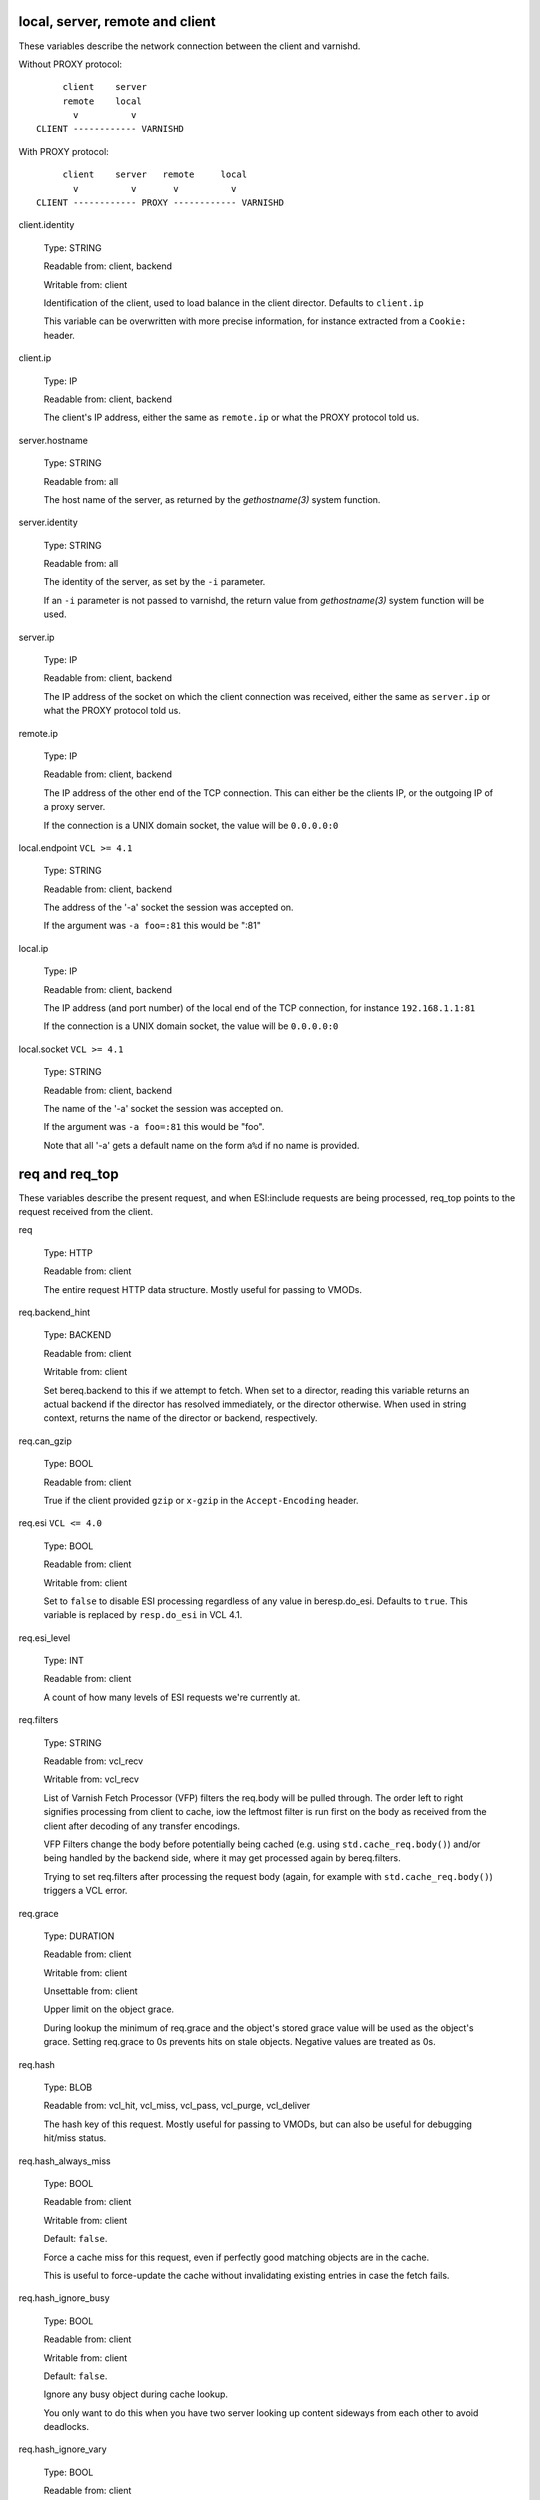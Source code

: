 ..
	Copyright (c) 2018-2021 Varnish Software AS
	SPDX-License-Identifier: BSD-2-Clause
	See LICENSE file for full text of license

.. NOTE: please maintain lexicographic order of foo.* variable names

.. _vcl_variables:


local, server, remote and client
--------------------------------

These variables describe the network connection between the
client and varnishd.

Without PROXY protocol::

	     client    server
	     remote    local
	       v          v
	CLIENT ------------ VARNISHD


With PROXY protocol::

	     client    server   remote     local
	       v          v       v          v
	CLIENT ------------ PROXY ------------ VARNISHD


.. _client.identity:

client.identity

	Type: STRING

	Readable from: client, backend

	Writable from: client


	Identification of the client, used to load balance
	in the client director.  Defaults to ``client.ip``

	This variable can be overwritten with more precise
	information, for instance extracted from a ``Cookie:``
	header.


.. _client.ip:

client.ip

	Type: IP

	Readable from: client, backend


	The client's IP address, either the same as ``remote.ip``
	or what the PROXY protocol told us.


.. _server.hostname:

server.hostname

	Type: STRING

	Readable from: all

	The host name of the server, as returned by the
	`gethostname(3)` system function.


.. _server.identity:

server.identity

	Type: STRING

	Readable from: all

	The identity of the server, as set by the ``-i`` parameter.

	If an ``-i`` parameter is not passed to varnishd, the return
	value from `gethostname(3)` system function will be used.


.. _server.ip:

server.ip

	Type: IP

	Readable from: client, backend


	The IP address of the socket on which the client
	connection was received, either the same as ``server.ip``
	or what the PROXY protocol told us.


.. _remote.ip:

remote.ip

	Type: IP

	Readable from: client, backend

	The IP address of the other end of the TCP connection.
	This can either be the clients IP, or the outgoing IP
	of a proxy server.

	If the connection is a UNIX domain socket, the value
	will be ``0.0.0.0:0``


.. _local.endpoint:

local.endpoint	``VCL >= 4.1``

	Type: STRING

	Readable from: client, backend

	The address of the '-a' socket the session was accepted on.

	If the argument was ``-a foo=:81`` this would be ":81"


.. _local.ip:

local.ip

	Type: IP

	Readable from: client, backend

	The IP address (and port number) of the local end of the
	TCP connection, for instance ``192.168.1.1:81``

	If the connection is a UNIX domain socket, the value
	will be ``0.0.0.0:0``


.. _local.socket:

local.socket	``VCL >= 4.1``

	Type: STRING

	Readable from: client, backend

	The name of the '-a' socket the session was accepted on.

	If the argument was ``-a foo=:81`` this would be "foo".

	Note that all '-a' gets a default name on the form ``a%d``
	if no name is provided.


req and req_top
---------------

These variables describe the present request, and when ESI:include
requests are being processed, req_top points to the request received
from the client.

.. _req:

req

	Type: HTTP

	Readable from: client


	The entire request HTTP data structure.
	Mostly useful for passing to VMODs.


.. _req.backend_hint:

req.backend_hint

	Type: BACKEND

	Readable from: client

	Writable from: client

	Set bereq.backend to this if we attempt to fetch.
	When set to a director, reading this variable returns
	an actual backend if the director has resolved immediately,
	or the director otherwise.
	When used in string context, returns the name of the director
	or backend, respectively.


.. _req.can_gzip:

req.can_gzip

	Type: BOOL

	Readable from: client

	True if the client provided ``gzip`` or ``x-gzip`` in the
	``Accept-Encoding`` header.


req.esi	``VCL <= 4.0``

	Type: BOOL

	Readable from: client

	Writable from: client

	Set to ``false`` to disable ESI processing
	regardless of any value in beresp.do_esi. Defaults
	to ``true``. This variable is replaced by ``resp.do_esi``
	in VCL 4.1.


.. _req.esi_level:

req.esi_level

	Type: INT

	Readable from: client

	A count of how many levels of ESI requests we're currently at.


.. _req.filters:

req.filters

	Type: STRING

	Readable from: vcl_recv

	Writable from: vcl_recv

	List of Varnish Fetch Processor (VFP) filters the req.body
	will be pulled through. The order left to right signifies
	processing from client to cache, iow the leftmost filter is
	run first on the body as received from the client after
	decoding of any transfer encodings.

	VFP Filters change the body before potentially being cached
	(e.g. using ``std.cache_req.body()``) and/or being handled by
	the backend side, where it may get processed again by
	bereq.filters.

	Trying to set req.filters after processing the request body
	(again, for example with ``std.cache_req.body()``) triggers a
	VCL error.


.. _req.grace:

req.grace

	Type: DURATION

	Readable from: client

	Writable from: client

	Unsettable from: client

	Upper limit on the object grace.

	During lookup the minimum of req.grace and the object's stored
	grace value will be used as the object's grace. Setting req.grace
	to 0s prevents hits on stale objects. Negative values are treated
	as 0s.


.. _req.hash:

req.hash

	Type: BLOB

	Readable from: vcl_hit, vcl_miss, vcl_pass, vcl_purge, vcl_deliver


	The hash key of this request.
	Mostly useful for passing to VMODs, but can also be useful
	for debugging hit/miss status.


.. _req.hash_always_miss:

req.hash_always_miss

	Type: BOOL

	Readable from: client

	Writable from: client

	Default: ``false``.

	Force a cache miss for this request, even if perfectly
	good matching objects are in the cache.

	This is useful to force-update the cache without invalidating
	existing entries in case the fetch fails.


.. _req.hash_ignore_busy:

req.hash_ignore_busy

	Type: BOOL

	Readable from: client

	Writable from: client

	Default: ``false``.

	Ignore any busy object during cache lookup.

	You only want to do this when you have two server looking
	up content sideways from each other to avoid deadlocks.


.. _req.hash_ignore_vary:

req.hash_ignore_vary

	Type: BOOL

	Readable from: client

	Writable from: client

	Default: ``false``.

	Ignore objects vary headers during cache lookup.

	This returns the very first match regardless of the object
	compatibility with the client request. This is useful when
	variants are irrelevant to certain clients, and differences
	in the way the resource is presented don't change how the
	client will interpret it.

	Use with caution.


.. _req.http:

req.http.*

	Type: HEADER

	Readable from: client

	Writable from: client

	Unsettable from: client


	The headers of request, things like ``req.http.date``.

	The RFCs allow multiple headers with the same name, and both
	``set`` and ``unset`` will remove *all* headers with the name
	given.

	The header name ``*`` is a VCL symbol and as such cannot, for
	example, start with a numeral. To work with valid header that
	can't be represented as VCL symbols it is possible to quote the
	name, like ``req.http."grammatically.valid"``. None of the HTTP
	headers present in IANA registries need to be quoted, so the
	quoted syntax is discouraged but available for interoperability.

	Some headers that cannot be tampered with for proper HTTP fetch
	or delivery are read-only.


req.http.content-length

	Type: HEADER

	Readable from: client

	The content-length header field is protected, see protected_headers_.


req.http.transfer-encoding

	Type: HEADER

	Readable from: client

	The transfer-encoding header field is protected, see protected_headers_.


.. _req.is_hitmiss:

req.is_hitmiss

	Type: BOOL

	Readable from: vcl_miss, vcl_deliver, vcl_pass, vcl_synth

	If this request resulted in a hitmiss


.. _req.is_hitpass:

req.is_hitpass

	Type: BOOL

	Readable from: vcl_pass, vcl_deliver, vcl_synth

	If this request resulted in a hitpass


.. _req.method:

req.method

	Type: STRING

	Readable from: client

	Writable from: client


	The request method (e.g. "GET", "HEAD", ...)


req.proto	``VCL <= 4.0``

	Type: STRING

	Readable from: client

	Writable from: client

	The HTTP protocol version used by the client, usually "HTTP/1.1"
	or "HTTP/2.0".

.. _req.proto:

req.proto	``VCL >= 4.1``

	Type: STRING

	Readable from: client

	The HTTP protocol version used by the client, usually "HTTP/1.1"
	or "HTTP/2.0".


.. _req.restarts:

req.restarts

	Type: INT

	Readable from: client


	A count of how many times this request has been restarted.


.. _req.storage:

req.storage

	Type: STEVEDORE

	Readable from: client

	Writable from: client


	The storage backend to use to save this request body.


.. _req.time:

req.time

	Type: TIME

	Readable from: client

	The time when the request was fully received, remains constant
	across restarts.


.. _req.trace:

req.trace

	Type: BOOL

	Readable from: client

	Writable from: client

	Controls if ``VCL_trace`` VSL records are emitted for the current
	request, see :ref:`vsl(7)`.

	Defaults to the setting of the ``feature trace`` parameter,
	see :ref:`varnishd(1)`. Does not get reset by a rollback.


.. _req.transport:

req.transport

	Type: STRING

	Readable from: client

	The transport protocol which brought this request.


.. _req.ttl:

req.ttl

	Type: DURATION

	Readable from: client

	Writable from: client

	Unsettable from: client

	Upper limit on the object age for cache lookups to return hit.
	Setting ``req.ttl = 0s`` forces a cache MISS, but unlike
	``req.hash_always_miss = true``, the request may go on the
	waitinglist for an ongoing fetch. Negative values are treated
	as 0s.


.. _req.url:

req.url

	Type: STRING

	Readable from: client

	Writable from: client


	The requested URL, for instance "/robots.txt".


.. _req.xid:

req.xid

	Type: INT

	Readable from: client

	Unique ID of this request.


.. _req_top.http:

req_top.http.*

	Type: HEADER

	Readable from: client

	HTTP headers of the top-level request in a tree of ESI requests.
	Identical to req.http. in non-ESI requests.

	See req.http_ for general notes.


.. _req_top.method:

req_top.method

	Type: STRING

	Readable from: client

	The request method of the top-level request in a tree
	of ESI requests. (e.g. "GET", "HEAD").
	Identical to req.method in non-ESI requests.


.. _req_top.proto:

req_top.proto

	Type: STRING

	Readable from: client

	HTTP protocol version of the top-level request in a tree of
	ESI requests.
	Identical to req.proto in non-ESI requests.


.. _req_top.time:

req_top.time

	Type: TIME

	Readable from: client

	The time when the top-level request was fully received,
	remains constant across restarts.


.. _req_top.url:

req_top.url

	Type: STRING

	Readable from: client

	The requested URL of the top-level request in a tree
	of ESI requests.
	Identical to req.url in non-ESI requests.


bereq
-----

This is the request we send to the backend, it is built from the
clients ``req.*`` fields by filtering out "per-hop" fields which
should not be passed along (``Connection:``, ``Range:`` and similar).

Slightly more fields are allowed through for ``pass` fetches
than for `miss` fetches, for instance ``Range``.

bereq

	Type: HTTP

	Readable from: backend

	The entire backend request HTTP data structure.
	Mostly useful as argument to VMODs.


.. _bereq.backend:

bereq.backend

	Type: BACKEND

	Readable from: vcl_pipe, backend

	Writable from: vcl_pipe, backend

	This is the backend or director we attempt to fetch from.
	When set to a director, reading this variable returns
	an actual backend if the director has resolved immediately,
	or the director otherwise.
	When used in string context, returns the name of the director
	or backend, respectively.


.. _bereq.between_bytes_timeout:

bereq.between_bytes_timeout

	Type: DURATION

	Readable from: backend

	Writable from: backend

	Unsettable from: vcl_pipe, backend

	Default: ``.between_bytes_timeout`` attribute from the
	:ref:`backend_definition`, which defaults to the
	``between_bytes_timeout`` parameter, see :ref:`varnishd(1)`.

	The time in seconds to wait between each received byte from the
	backend.  Not available in pipe mode.


.. _bereq.body:

bereq.body

	Type: BODY

	Unsettable from: vcl_backend_fetch

	The request body.

	Unset will also remove bereq.http.content-length_.

.. _bereq.connect_timeout:

bereq.connect_timeout

	Type: DURATION

	Readable from: vcl_pipe, backend

	Writable from: vcl_pipe, backend

	Unsettable from: vcl_pipe, backend

	Default: ``.connect_timeout`` attribute from the
	:ref:`backend_definition`, which defaults to the
	``connect_timeout`` parameter, see :ref:`varnishd(1)`.

	The time in seconds to wait for a backend connection to be
	established.


.. _bereq.filters:

bereq.filters

	Type: STRING

	Readable from: vcl_backend_fetch

	Writable from: vcl_backend_fetch

	List of VDP filters the bereq.body will be pushed through when
	sending the body to the backend.


.. _bereq.first_byte_timeout:

bereq.first_byte_timeout

	Type: DURATION

	Readable from: backend

	Writable from: backend

	Unsettable from: vcl_pipe, backend

	Default: ``.first_byte_timeout`` attribute from the
	:ref:`backend_definition`, which defaults to the
	``first_byte_timeout`` parameter, see :ref:`varnishd(1)`.

	The time in seconds to wait getting the first byte back
	from the backend.  Not available in pipe mode.


.. _bereq.hash:

bereq.hash

	Type: BLOB

	Readable from: vcl_pipe, backend

	The hash key of this request, a copy of ``req.hash``.


.. _bereq.http:

bereq.http.*

	Type: HEADER

	Readable from: vcl_pipe, backend

	Writable from: vcl_pipe, backend

	Unsettable from: vcl_pipe, backend

	The headers to be sent to the backend.

	See req.http_ for general notes.


.. _bereq.http.content-length:

bereq.http.content-length

	Type: HEADER

	Readable from: backend

	The content-length header field is protected, see protected_headers_.


bereq.http.transfer-encoding

	Type: HEADER

	Readable from: backend

	The transfer-encoding header field is protected, see protected_headers_.


.. _bereq.is_bgfetch:

bereq.is_bgfetch

	Type: BOOL

	Readable from: backend

	True for fetches where the client got a hit on an object in
	grace, and this fetch was kicked of in the background to get
	a fresh copy.


.. _bereq.is_hitmiss:

bereq.is_hitmiss

	Type: BOOL

	Readable from: backend

	If this backend request was caused by a hitmiss.


.. _bereq.is_hitpass:

bereq.is_hitpass

	Type: BOOL

	Readable from: backend

	If this backend request was caused by a hitpass.


.. _bereq.method:

bereq.method

	Type: STRING

	Readable from: vcl_pipe, backend

	Writable from: vcl_pipe, backend

	The request type (e.g. "GET", "HEAD").

	Regular (non-pipe, non-pass) fetches are always "GET"


bereq.proto	``VCL <= 4.0``

	Type: STRING

	Readable from: vcl_pipe, backend

	Writable from: vcl_pipe, backend

	The HTTP protocol version, "HTTP/1.1" unless a pass or pipe
	request has "HTTP/1.0" in ``req.proto``

.. _bereq.proto:

bereq.proto	``VCL >= 4.1``

	Type: STRING

	Readable from: vcl_pipe, backend

	The HTTP protocol version, "HTTP/1.1" unless a pass or pipe
	request has "HTTP/1.0" in ``req.proto``


.. _bereq.retries:

bereq.retries

	Type: INT

	Readable from: backend

	A count of how many times this request has been retried.


.. _bereq.task_deadline:

bereq.task_deadline

	Type: DURATION

	Readable from: vcl_pipe

	Writable from: vcl_pipe

	Unsettable from: vcl_pipe

	Deadline for pipe sessions, defaults ``0s``, which falls back to the
	``pipe_task_deadline`` parameter, see :ref:`varnishd(1)`


.. _bereq.time:

bereq.time

	Type: TIME

	Readable from: vcl_pipe, backend

	The time when we started preparing the first backend request,
	remains constant across retries.


.. _bereq.trace:

bereq.trace

	Type: BOOL

	Readable from: backend

	Writable from: backend

	Controls if ``VCL_trace`` VSL records are emitted for the current
	request, see :ref:`vsl(7)`.

	Inherits the value of ``req.trace`` when the backend request
	is created. Does not get reset by a rollback.


.. _bereq.uncacheable:

bereq.uncacheable

	Type: BOOL

	Readable from: backend


	Indicates whether this request is uncacheable due to a
	`pass` in the client side or a hit on an hit-for-pass object.


.. _bereq.url:

bereq.url

	Type: STRING

	Readable from: vcl_pipe, backend

	Writable from: vcl_pipe, backend

	The requested URL, copied from ``req.url``


.. _bereq.xid:

bereq.xid

	Type: INT

	Readable from: vcl_pipe, backend

	Unique ID of this request.


beresp
------

The response received from the backend, one cache misses, the
store object is built from ``beresp``.

beresp

	Type: HTTP

	Readable from: vcl_backend_response, vcl_backend_error

	The entire backend response HTTP data structure, useful as
	argument to VMOD functions.

.. _beresp.age:

beresp.age

	Type: DURATION

	Readable from: vcl_backend_response, vcl_backend_error

	Default: Age header, or zero.

	The age of the object.


.. _beresp.backend:

beresp.backend

	Type: BACKEND

	Readable from: vcl_backend_response, vcl_backend_error

	This is the backend we fetched from.  If bereq.backend
	was set to a director, this will be the backend selected
	by the director.
	When used in string context, returns its name.


beresp.backend.ip	``VCL <= 4.0``

	Type: IP

	Readable from: vcl_backend_response

	IP of the backend this response was fetched from.


.. _beresp.backend.name:

beresp.backend.name

	Type: STRING

	Readable from: vcl_backend_response, vcl_backend_error

	Name of the backend this response was fetched from.
	Same as beresp.backend.


.. _beresp.body:

beresp.body

	Type: BODY

	Writable from: vcl_backend_error

	For producing a synthetic body.


.. _beresp.do_esi:

beresp.do_esi

	Type: BOOL

	Readable from: vcl_backend_response, vcl_backend_error

	Writable from: vcl_backend_response, vcl_backend_error

	Default: ``false``.

	Set it to true to parse the object for ESI directives. This is
	necessary for later ESI processing on the client side. If
	beresp.do_esi is false when an object enters the cache, client
	side ESI processing will not be possible (obj.can_esi will be
	false).

	It is a VCL error to use beresp.do_esi after setting beresp.filters.


.. _beresp.do_gunzip:

beresp.do_gunzip

	Type: BOOL

	Readable from: vcl_backend_response, vcl_backend_error

	Writable from: vcl_backend_response, vcl_backend_error

	Default: ``false``.

	Set to ``true`` to gunzip the object while storing it in the
	cache.

	If ``http_gzip_support`` is disabled, setting this variable
	has no effect.

	It is a VCL error to use beresp.do_gunzip after setting beresp.filters.


.. _beresp.do_gzip:

beresp.do_gzip

	Type: BOOL

	Readable from: vcl_backend_response, vcl_backend_error

	Writable from: vcl_backend_response, vcl_backend_error

	Default: ``false``.

	Set to ``true`` to gzip the object while storing it.

	If ``http_gzip_support`` is disabled, setting this variable
	has no effect.

	It is a VCL error to use beresp.do_gzip after setting beresp.filters.


.. _beresp.do_stream:

beresp.do_stream

	Type: BOOL

	Readable from: vcl_backend_response, vcl_backend_error

	Writable from: vcl_backend_response, vcl_backend_error

	Default: ``true``.

	Deliver the object to the client while fetching the whole
	object into varnish.

	For uncacheable objects, storage for parts of the body which
	have been sent to the client may get freed early, depending
	on the storage engine used.

	This variable has no effect if beresp.do_esi is true or when
	the response body is empty.


.. _beresp.filters:

beresp.filters

	Type: STRING

	Readable from: vcl_backend_response

	Writable from: vcl_backend_response

	List of Varnish Fetch Processor (VFP) filters the beresp.body
	will be pulled through. The order left to right signifies
	processing from backend to cache, iow the leftmost filter is
	run first on the body as received from the backend after
	decoding of any transfer encodings.

	VFP Filters change the body before going into the cache and/or
	being handed to the client side, where it may get processed
	again by resp.filters.

	The following VFP filters exist in varnish-cache:

	* ``gzip``: compress a body using gzip

	* ``testgunzip``: Test if a body is valid gzip and refuse it
	  otherwise

	* ``gunzip``: Uncompress gzip content

	* ``esi``: ESI-process plain text content

	* ``esi_gzip``: Save gzipped snippets for efficient
	  ESI-processing

	  This filter enables stitching together ESI from individually
	  gzipped fragments, saving processing power for
	  re-compression on the client side at the expense of some
	  compression efficiency.

	Additional VFP filters are available from VMODs.

	By default, beresp.filters is constructed as follows:

	* ``gunzip`` gets added for gzipped content if
	  ``beresp.do_gunzip`` or ``beresp.do_esi`` are true.

	* ``esi_gzip`` gets added if ``beresp.do_esi`` is true
	  together with ``beresp.do_gzip`` or content is already
	  compressed.

	* ``esi`` gets added if ``beresp.do_esi`` is true

	* ``gzip`` gets added for uncompressed content if
	  ``beresp.do_gzip`` is true

	* ``testgunzip`` gets added for compressed content if
	  ``beresp.do_gunzip`` is false.

	After beresp.filters is set, using any of the beforementioned
	``beresp.do_*`` switches is a VCL error.


.. _beresp.grace:

beresp.grace

	Type: DURATION

	Readable from: vcl_backend_response, vcl_backend_error

	Writable from: vcl_backend_response, vcl_backend_error

	Default: Cache-Control ``stale-while-revalidate`` directive,
	or ``default_grace`` parameter.

	Set to a period to enable grace.


.. _beresp.http:

beresp.http.*

	Type: HEADER

	Readable from: vcl_backend_response, vcl_backend_error

	Writable from: vcl_backend_response, vcl_backend_error

	Unsettable from: vcl_backend_response, vcl_backend_error

	The HTTP headers returned from the server.

	See req.http_ for general notes.


beresp.http.content-length

	Type: HEADER

	Readable from: vcl_backend_response, vcl_backend_error

	The content-length header field is protected, see protected_headers_.


beresp.http.transfer-encoding

	Type: HEADER

	Readable from: vcl_backend_response, vcl_backend_error

	The transfer-encoding header field is protected, see protected_headers_.


.. _beresp.keep:

beresp.keep

	Type: DURATION

	Readable from: vcl_backend_response, vcl_backend_error

	Writable from: vcl_backend_response, vcl_backend_error

	Default: ``default_keep`` parameter.

	Set to a period to enable conditional backend requests.

	The keep time is cache lifetime in addition to the ttl.

	Objects with ttl expired but with keep time left may be used
	to issue conditional (If-Modified-Since / If-None-Match)
	requests to the backend to refresh them.


beresp.proto	``VCL <= 4.0``

	Type: STRING

	Readable from: vcl_backend_response, vcl_backend_error

	Writable from: vcl_backend_response, vcl_backend_error

	The HTTP protocol version the backend replied with.


.. _beresp.proto:

beresp.proto	``VCL >= 4.1``

	Type: STRING

	Readable from: vcl_backend_response, vcl_backend_error

	The HTTP protocol version the backend replied with.


.. _beresp.reason:

beresp.reason

	Type: STRING

	Readable from: vcl_backend_response, vcl_backend_error

	Writable from: vcl_backend_response, vcl_backend_error

	The HTTP status message returned by the server.


.. _beresp.status:

beresp.status

	Type: INT

	Readable from: vcl_backend_response, vcl_backend_error

	Writable from: vcl_backend_response, vcl_backend_error

	The HTTP status code returned by the server.

	More information in the `HTTP response status`_ section.


.. _beresp.storage:

beresp.storage

	Type: STEVEDORE

	Readable from: vcl_backend_response, vcl_backend_error

	Writable from: vcl_backend_response, vcl_backend_error


	The storage backend to use to save this object.

beresp.storage_hint	``VCL <= 4.0``

	Type: STRING

	Readable from: vcl_backend_response, vcl_backend_error

	Writable from: vcl_backend_response, vcl_backend_error


	Deprecated since varnish 5.1 and discontinued since VCL
	4.1 (varnish 6.0). Use beresp.storage instead.

	Hint to Varnish that you want to save this object to a
	particular storage backend.


.. _beresp.time:

beresp.time

	Type: TIME

	Readable from: vcl_backend_response, vcl_backend_error

	When the backend headers were fully received just before
	``vcl_backend_response {}`` was entered, or when
	``vcl_backend_error {}`` was entered.

.. _beresp.transit_buffer:

beresp.transit_buffer

	Type: BYTES

	Readable from: vcl_backend_response

	Writable from: vcl_backend_response

	Default: ``transit_buffer`` parameter, see :ref:`varnishd(1)`.

	The maximum number of bytes the client can be ahead of the
	backend during a streaming pass if ``beresp`` is
	uncacheable. See also ``transit_buffer`` parameter
	documentation in :ref:`varnishd(1)`.


.. _beresp.ttl:

beresp.ttl

	Type: DURATION

	Readable from: vcl_backend_response, vcl_backend_error

	Writable from: vcl_backend_response, vcl_backend_error

	Default: Cache-Control ``s-maxage`` or ``max-age`` directives,
	or a value computed from the Expires header's deadline, or the
	``default_ttl`` parameter.

	The object's remaining time to live, in seconds.


.. _beresp.uncacheable:

beresp.uncacheable

	Type: BOOL

	Readable from: vcl_backend_response, vcl_backend_error

	Writable from: vcl_backend_response, vcl_backend_error

	Inherited from bereq.uncacheable, see there.

	Setting this variable makes the object uncacheable.

	This may produce a hit-for-miss object in the cache.

	Clearing the variable has no effect and will log the warning
	"Ignoring attempt to reset beresp.uncacheable".


.. _beresp.was_304:

beresp.was_304

	Type: BOOL

	Readable from: vcl_backend_response, vcl_backend_error


	When ``true`` this indicates that we got a 304 response
	to our conditional fetch from the backend and turned
	that into ``beresp.status = 200``


obj
---

This is the object we found in cache.  It cannot be modified.

.. _obj.age:

obj.age

	Type: DURATION

	Readable from: vcl_hit, vcl_deliver

	The age of the object.


.. _obj.can_esi:

obj.can_esi

	Type: BOOL

	Readable from: vcl_hit, vcl_deliver

	If the object can be ESI processed, that is if setting
	``resp.do_esi`` or adding ``esi`` to ``resp.filters`` in
	``vcl_deliver {}`` would cause the response body to be ESI
	processed.


.. _obj.grace:

obj.grace

	Type: DURATION

	Readable from: vcl_hit, vcl_deliver

	The object's grace period in seconds.


.. _obj.hits:

obj.hits

	Type: INT

	Readable from: vcl_hit, vcl_deliver


	The count of cache-hits on this object.

	In `vcl_deliver` a value of 0 indicates a cache miss.


.. _obj.http:

obj.http.*

	Type: HEADER

	Readable from: vcl_hit

	The HTTP headers stored in the object.

	See req.http_ for general notes.


.. _obj.keep:

obj.keep

	Type: DURATION

	Readable from: vcl_hit, vcl_deliver

	The object's keep period in seconds.


.. _obj.proto:

obj.proto

	Type: STRING

	Readable from: vcl_hit

	The HTTP protocol version stored in the object.


.. _obj.reason:

obj.reason

	Type: STRING

	Readable from: vcl_hit


	The HTTP reason phrase stored in the object.


.. _obj.status:

obj.status

	Type: INT

	Readable from: vcl_hit


	The HTTP status code stored in the object.

	More information in the `HTTP response status`_ section.


.. _obj.storage:

obj.storage

	Type: STEVEDORE

	Readable from: vcl_hit, vcl_deliver

	The storage backend where this object is stored.


.. _obj.time:

obj.time

	Type: TIME

	Readable from: vcl_hit, vcl_deliver

	The time the object was created from the perspective of the
	server which generated it. This will roughly be equivalent to
	``now`` - ``obj.age``.


.. _obj.ttl:

obj.ttl

	Type: DURATION

	Readable from: vcl_hit, vcl_deliver

	The object's remaining time to live, in seconds.


.. _obj.uncacheable:

obj.uncacheable

	Type: BOOL

	Readable from: vcl_deliver

	Whether the object is uncacheable (pass, hit-for-pass or
	hit-for-miss).


resp
----

This is the response we send to the client, it is built from either
``beresp`` (pass/miss), ``obj`` (hits) or created from whole cloth (synth).

With the exception of ``resp.body`` all ``resp.*`` variables available
in both ``vcl_deliver{}`` and ``vcl_synth{}`` as a matter of symmetry.

resp

	Type: HTTP

	Readable from: vcl_deliver, vcl_synth

	The entire response HTTP data structure, useful as argument
	to VMODs.


.. _resp.body:

resp.body

	Type: BODY

	Writable from: vcl_synth

	To produce a synthetic response body, for instance for errors.


.. _resp.do_esi:

resp.do_esi	``VCL >= 4.1``

	Type: BOOL

	Readable from: vcl_deliver, vcl_synth

	Writable from: vcl_deliver, vcl_synth

	Default: obj.can_esi

	This can be used to selectively disable ESI processing, even
	though ESI parsing happened during fetch (see beresp.do_esi).
	This is useful when Varnish caches peer with each other.

	It is a VCL error to use resp.do_esi after setting resp.filters.


.. _resp.filters:

resp.filters

	Type: STRING

	Readable from: vcl_deliver, vcl_synth

	Writable from: vcl_deliver, vcl_synth

	List of VDP filters the resp.body will be pushed through.

	Before resp.filters is set, the value read will be the default
	filter list as determined by varnish based on resp.do_esi and
	request headers.

	After resp.filters is set, changing any of the conditions
	which otherwise determine the filter selection will have no
	effect. Using resp.do_esi is an error once resp.filters is
	set.


.. _resp.http:

resp.http.*

	Type: HEADER

	Readable from: vcl_deliver, vcl_synth

	Writable from: vcl_deliver, vcl_synth

	Unsettable from: vcl_deliver, vcl_synth

	The HTTP headers that will be returned.

	See req.http_ for general notes.


resp.http.content-length

	Type: HEADER

	Readable from: vcl_deliver, vcl_synth

	The content-length header field is protected, see protected_headers_.


resp.http.transfer-encoding

	Type: HEADER

	Readable from: vcl_deliver, vcl_synth

	The transfer-encoding header field is protected, see protected_headers_.


.. _resp.is_streaming:

resp.is_streaming

	Type: BOOL

	Readable from: vcl_deliver, vcl_synth

	Returns true when the response will be streamed
	while being fetched from the backend.


resp.proto	``VCL <= 4.0``

	Type: STRING

	Readable from: vcl_deliver, vcl_synth

	Writable from: vcl_deliver, vcl_synth

	The HTTP protocol version to use for the response.


.. _resp.proto:

resp.proto	``VCL >= 4.1``

	Type: STRING

	Readable from: vcl_deliver, vcl_synth

	The HTTP protocol version to use for the response.


.. _resp.reason:

resp.reason

	Type: STRING

	Readable from: vcl_deliver, vcl_synth

	Writable from: vcl_deliver, vcl_synth

	The HTTP status message that will be returned.


.. _resp.status:

resp.status

	Type: INT

	Readable from: vcl_deliver, vcl_synth

	Writable from: vcl_deliver, vcl_synth

	The HTTP status code that will be returned.

	More information in the `HTTP response status`_ section.

	resp.status 200 will get changed into 304 by core code after
	a return(deliver) from vcl_deliver for conditional requests
	to cached content if validation succeeds.

	For the validation, first ``req.http.If-None-Match`` is
	compared against ``resp.http.Etag``. If they compare equal
	according to the rules for weak validation (see RFC7232), a
	304 is sent.

	Secondly, ``req.http.If-Modified-Since`` is compared against
	``resp.http.Last-Modified`` or, if it is unset or weak, against
        the point in time when the object was last modified based on the
	``Date`` and ``Age`` headers received with the backend
	response which created the object. If the object has not been
	modified based on that comparison, a 304 is sent.


.. _resp.time:

resp.time

	Type: TIME

	Readable from: vcl_deliver, vcl_synth

	The time when we started preparing the response, just before
	entering ``vcl_synth {}`` or ``vcl_deliver {}``.


Special variables
-----------------

.. _now:

now

	Type: TIME

	Readable from: all


	The current time, in seconds since the UNIX epoch.

	When converted to STRING in expressions it returns
	a formatted timestamp like ``Tue, 20 Feb 2018 09:30:31 GMT``

	``now`` remains stable for the duration of any built-in VCL
	subroutine to make time-based calculations predictable and
	avoid edge cases.

	In other words, even if considerable amounts of time are spent
	in VCL, ``now`` will always represent the point in time when
	the respective built-in VCL subroutine was entered. ``now`` is
	thus not suitable for any kind of time measurements. See
	:ref:`std.timestamp()`, :ref:`std.now()` and
	:ref:`std.timed_call()` in :ref:`vmod_std(3)`.

sess
----

A session corresponds to the "conversation" that Varnish has with a
single client connection, over which one or more request/response
transactions may take place. It may comprise the traffic over an
HTTP/1 keep-alive connection, or the multiplexed traffic over an
HTTP/2 connection.

.. _sess.idle_send_timeout:

sess.idle_send_timeout

	Type: DURATION

	Readable from: client

	Writable from: client

	Unsettable from: client

	Send timeout for individual pieces of data on client
	connections, defaults to the ``idle_send_timeout`` parameter,
	see :ref:`varnishd(1)`


.. _sess.send_timeout:

sess.send_timeout

	Type: DURATION

	Readable from: client

	Writable from: client

	Unsettable from: client

	Total timeout for ordinary HTTP1 responses, defaults to the
	``send_timeout`` parameter, see :ref:`varnishd(1)`


.. _sess.timeout_idle:

sess.timeout_idle

	Type: DURATION

	Readable from: client

	Writable from: client

	Unsettable from: client

	Idle timeout for this session, defaults to the
	``timeout_idle`` parameter, see :ref:`varnishd(1)`


.. _sess.timeout_linger:

sess.timeout_linger

	Type: DURATION

	Readable from: client

	Writable from: client

	Unsettable from: client

	Linger timeout for this session, defaults to the
	``timeout_linger`` parameter, see :ref:`varnishd(1)`


.. _sess.xid:

sess.xid	``VCL >= 4.1``

	Type: INT

	Readable from: client, backend

	Unique ID of this session.


storage
-------

.. XXX all of these are actually defined in generate.py

.. _storage.free_space:

storage.<name>.free_space

	Type: BYTES

	Readable from: client, backend

	Default: 0

	Free space available in the named stevedore. Only available for
	the malloc stevedore.


.. _storage.happy:

storage.<name>.happy

	Type: BOOL

	Readable from: client, backend

	Default: true

	Health status for the named stevedore. Not available in any of the
	current stevedores.


.. _storage.used_space:

storage.<name>.used_space

	Type: BYTES

	Readable from: client, backend

	Default: 0

	Used space in the named stevedore. Only available for the malloc
	stevedore.

